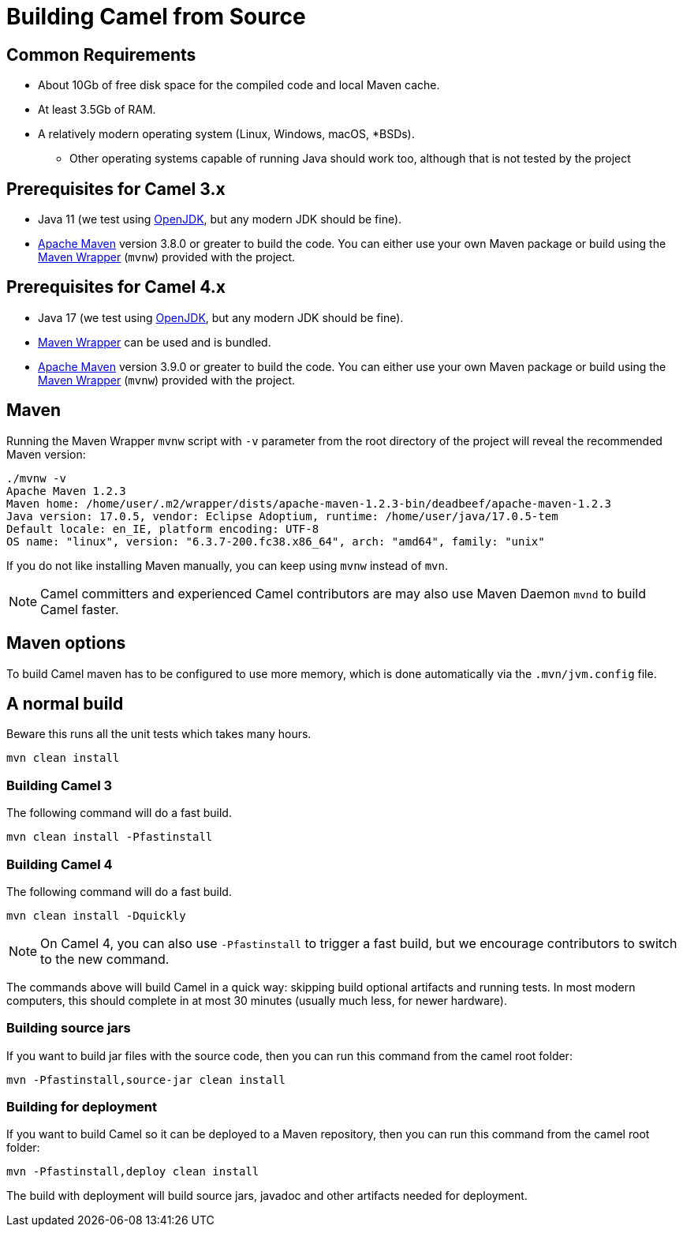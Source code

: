 = Building Camel from Source

== Common Requirements

* About 10Gb of free disk space for the compiled code and local Maven cache.

* At least 3.5Gb of RAM.

* A relatively modern operating system (Linux, Windows, macOS, *BSDs).

** Other operating systems capable of running Java should work too, although that is not tested by the project

== Prerequisites for Camel 3.x

* Java 11 (we test using https://adoptium.net/[OpenJDK], but any modern JDK should be fine).

* https://maven.apache.org[Apache Maven] version 3.8.0 or greater to build the code. You can either use your own Maven package or build using the https://github.com/takari/maven-wrapper[Maven Wrapper] (`mvnw`) provided with the project.

== Prerequisites for Camel 4.x

* Java 17 (we test using https://adoptium.net/[OpenJDK], but any modern JDK should be fine).

* https://github.com/takari/maven-wrapper[Maven Wrapper] can be used and is bundled.

* https://maven.apache.org[Apache Maven] version 3.9.0 or greater to build the code. You can either use your own Maven package or build using the https://github.com/takari/maven-wrapper[Maven Wrapper] (`mvnw`) provided with the project.

== Maven

Running the Maven Wrapper `mvnw` script with `-v` parameter from the root directory of the project will reveal the recommended Maven version:

[source,bash]
----
./mvnw -v
Apache Maven 1.2.3
Maven home: /home/user/.m2/wrapper/dists/apache-maven-1.2.3-bin/deadbeef/apache-maven-1.2.3
Java version: 17.0.5, vendor: Eclipse Adoptium, runtime: /home/user/java/17.0.5-tem
Default locale: en_IE, platform encoding: UTF-8
OS name: "linux", version: "6.3.7-200.fc38.x86_64", arch: "amd64", family: "unix"
----

If you do not like installing Maven manually, you can keep using `mvnw` instead of `mvn`.

[NOTE]
====
Camel committers and experienced Camel contributors are may also use Maven Daemon `mvnd` to build Camel faster.
====

== Maven options

To build Camel maven has to be configured to use more memory, which is done automatically via
the `.mvn/jvm.config` file.

== A normal build

Beware this runs all the unit tests which takes many hours.

[source,bash]
-----------------
mvn clean install
-----------------

=== Building Camel 3

The following command will do a fast build.

[source,bash]
----
mvn clean install -Pfastinstall
----

=== Building Camel 4

The following command will do a fast build.

[source,bash]
----
mvn clean install -Dquickly
----

[NOTE]
====
On Camel 4, you can also use `-Pfastinstall` to trigger a fast build, but we encourage contributors to switch to the new command.
====

The commands above will build Camel in a quick way: skipping build optional artifacts and running tests. In most modern computers, this should complete in at most 30 minutes (usually much less, for newer hardware).


=== Building source jars

If you want to build jar files with the source code, then you can run this command from the camel root folder:

[source,bash]
------------------------------------------
mvn -Pfastinstall,source-jar clean install
------------------------------------------

=== Building for deployment

If you want to build Camel so it can be deployed to a Maven repository, then you can run this command from the camel root folder:

[source,bash]
------------------------------------------
mvn -Pfastinstall,deploy clean install
------------------------------------------

The build with deployment will build source jars, javadoc and other artifacts needed for deployment.
